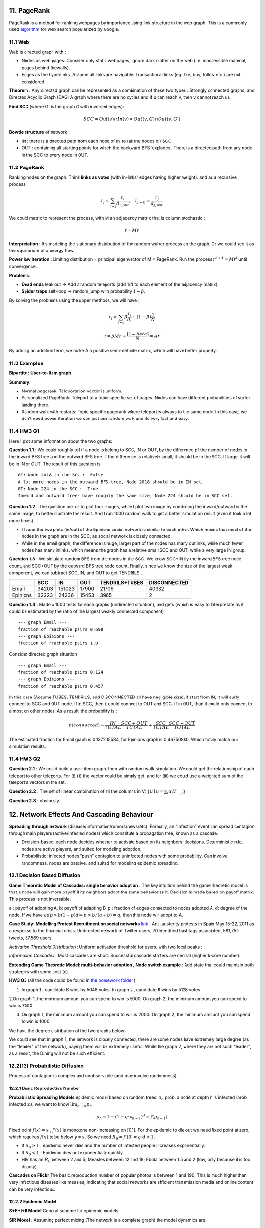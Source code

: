 11. PageRank
=======================
PageRank is a method for ranking webpages by importance using link structure in the web graph.
This is a commonly used `algorithm <http://ilpubs.stanford.edu:8090/422/>`_ for web search popularized by Google.

11.1 Web
---------------

Web is directed graph with :

* Nodes as web pages. Consider only static webpages, Ignore dark matter on the web (i.e. inaccessible material, pages behind firewalls).
* Edges as the hyperlinks. Assume all links are navigable. Transactional links (eg: like, buy, follow etc.) are not considered.

**Theorem** : Any directed graph can be represented as a combination of these two types : Strongly connected graphs, and
Directed Acyclic Graph (DAG: A graph where there are no cycles and if u can reach v, then v cannot reach u).

**Find SCC** (where G' is the graph G with inversed edges):

.. math::
  SCC = Out(v) \cap In(v) = Out(v,G) \cap Out(v, G')

**Bowtie structure** of network :

* IN : there is a directed path from each node of IN to (all the nodes of) SCC.
* OUT : containing all starting points for which the backward BFS ‘explodes’. There is a directed path from any node in the SCC to every node in OUT.

.. image:: images/BowTie_2.png
   :align: center
   :width: 60%

11.2 PageRank
-----------------------

Ranking nodes on the graph. Think **links as votes** (with in-links' edges having higher weight). and as a recursive process.

.. math::
  r_{j} = \sum_{i\to j}\frac{r_{i}}{d_{i,out}}, \quad r_{j\to k} = \frac{r_{j}}{d_{j,out}}

We could matrix to represent the process, with M an adjacency matrix that is column stochastic :

.. math::
  r = Mr

**Interpretation** : It’s modeling the stationary distribution of the random walker process on the graph.
Or we could see it as the equilibrium of a energy flow.

**Power law iteration** : Limiting distribution = principal eigenvector of M = PageRank.
Run the process :math:`r^{t+1} = Mr^{t}` until convergence.


**Problems**:

* **Dead ends** leak out -> Add a random teleports (add 1/N to each element of the adjacency matrix).
* **Spider traps** self-loop -> random jump with probability :math:`1-\beta`.

By solving the problems using the upper methods, we will have :

.. math::
  r_{j} = \sum_{i\to j}\beta \frac{r_{i}}{d_{i}} + (1-\beta)\frac{1}{N}

.. math::
  r = \beta Mr + \frac{[1-beta]}{N} = Ar

By adding an addition term, we make A a positive semi-definite matrix, which will have better property.

11.3 Examples
----------------------

**Bipartite : User-to-Item graph**

.. image:: images/QPPR.png
   :align: center

**Summary**:

* Normal pagerank: Teleportation vector is uniform.
* Personalized PageRank: Teleport to a topic specific set of pages. Nodes can have different probabilities of surfer landing there.
* Random walk with restarts: Topic specific pagerank where teleport is always to the same node. In this case, we don’t need power iteration we can just use random walk and its very fast and easy.

11.4 HW3 Q1
-----------------

Here I plot some information about the two graphs:

.. image:: images/email_degree.png
   :align: center

.. image:: images/epinions_degree.png
   :align: center

.. image:: images/scc_dist.png
   :align: center

**Question 1.1** : We could roughly tell if a node is belong to SCC, IN or OUT, by the difference pf the number of nodes in the
inward BFS tree and the outward BFS tree. If the difference is relatively small, it should be in the SCC. If large, it will be in IN or OUT.
The result of this question is ::

  GT: Node 2018 in the SCC :  False
  A lot more nodes in the outward BFS tree, Node 2018 should be in IN set.
  GT: Node 224 in the SCC :  True
  Inward and outward trees have roughly the same size, Node 224 should be in SCC set.

**Question 1.2** : The question ask us to plot four images, while I plot two image by combining the inward/outward in the same image, to better illustrate the result.
And I run 1000 random walk to get a better simulation result (even it took a lot more times).

.. image:: images/bowtie_q1.png
   :align: center

* I found the two plots (in/out) of the Epinions social network is similar to each other. Which means that most of the nodes in the graph are in the SCC, as social network is closely connected.
* While in the email graph, the difference is huge, larger part of the nodes has many outlinks, while much fewer nodes has many inlinks. which means the graph has a relative small SCC and OUT, while a very large IN group.

**Question 1.3** : We simulate random BFS from the nodes in the SCC. We know SCC+IN by the inward BFS tree node count,
and SCC+OUT by the outward BFS tree node count.
Finally, since we know the size of the largest weak component, we can subtract SCC, IN, and OUT to get TENDRILS .

+--------+--------------+--------------+------------------+--------------+--------------+
|        |  SCC         |  IN          | OUT              |TENDRILS+TUBES| DISCONNECTED |
+========+==============+==============+==================+==============+==============+
| Email  |  34203       |  151023      | 17900            |  21706       | 40382        |
+--------+--------------+--------------+------------------+--------------+--------------+
|Epinions|  32223       |  24236       | 15453            | 3965         |    2         |
+--------+--------------+--------------+------------------+--------------+--------------+

**Question 1.4** : Made a 1000 tests for each graphs (undirected situation), and gets (which is easy to Interpretate as it
could be estimated by the ratio of the largest weakly connected component) ::

  --- graph Email ---
  fraction of reachable pairs 0.698
  --- graph Epinions ---
  fraction of reachable pairs 1.0

Consider directed graph situation ::

  --- graph Email ---
  fraction of reachable pairs 0.124
  --- graph Epinions ---
  fraction of reachable pairs 0.457

In this case (Assume TUBES, TENDRILS, and DISCONNECTED all have negligible size), if start from IN, it will surly connect
to SCC and OUT node. If in SCC, then it could connect to OUT and SCC. If in OUT, than it could only connect to almost on other nodes.
As a result, the probability is :

.. math::
  p(connected) \approx \frac{IN}{TOTAL}\frac{SCC+OUT}{TOTAL} + \frac{SCC}{TOTAL} \frac{SCC+OUT}{TOTAL}

The estimated fraction for Email graph is 0.137205584, for Epinions graph is 0.46750880. Which totaly match our simulation results.

11.4 HW3 Q2
-----------------

**Question 2.1** : We could build a user-item graph, then with random walk simulation. We could get the
relationship of each teleport to other teleports. For (i) (ii) the vector could be simply get. and for
(iii) we could use a weighted sum of the teleport's vectors in the set.

**Question 2.2** : The set of linear combination of all the columns in V: :math:`\{ u\mid u = \sum_{i}\alpha_{i}V_{:,i}\}` .

**Question 2.3** : obviously.

12. Network Effects And Cascading Behaviour
================================

**Spreading through network** (disease/information/rumors/news/etc).
Formally, an “infection” event can spread contagion through main players (active/infected nodes) which constitute a propagation tree, known as a cascade.

* Decision-based: each node decides whether to activate based on its neighbors’ decisions. Deterministic rule, nodes are active players, and suited for modeling adoption.
* Probabilistic: infected nodes “push” contagion to uninfected nodes with some probability. Can involve randomness, nodes are passive, and suited for modeling epidemic spreading.

12.1 Decision Based Diffusion
------------------------

**Game Theoretic Model of Cascades: single behavior adoption** : The key intuition behind the game theoretic model
is that a node will gain more payoff if its neighbors adopt the same behavior as it. Decision is made based on payoff matrix.
This process is not inversable.

a : payoff of adopting A, b: payoff of adapting B, p : fraction of edges connected to nodes adopted A, d: degree of the node.
If we have :math:`adp > b(1-p)d \Rightarrow p> b/(a+b) =q`, then this node will adopt to A.

**Case Study: Modelling Protest Recruitment on social networks** `link <https://arxiv.org/abs/1111.5595>`_ .
Anti-austerity protests in Spain May 15-22, 2011 as a response to the financial crisis.
Undirected network of Twitter users, 70 identified hashtags associated, 581,750 tweets, 87,569 users.

*Activation Threshold Distribution* : Uniform activation threshold for users, with two local peaks :

.. image:: images/activation_threshold_distribution.jpg
   :align: center
   :width: 90%

*Information Cascades* : Most cascades are short. Successful cascade starters are central (higher k-core number).

.. image:: images/info_cascades.PNG
   :align: center

**Extending Game Theoretic Model: multi-behavior adoption** , **Node switch example** : Add state that could maintain both strategies with some cost (c).

.. image:: images/decision_model_path_graph.png
   :align: center

**HW3 Q3** (all the code could be found in `the homework folder <https://github.com/gggliuye/VIO/blob/master/MachineLearningWithGraph/HWs>`_ ):

1. In graph 1 , candidate B wins by 5048 votes. In graph 2 , candidate B wins by 5128 votes

2.On graph 1, the minimum amount you can spend to win is 5000. On graph 2, the minimum amount you can spend to win is 7000

.. image:: images/hw3q3_2.png
   :align: center
   :width: 50%

3. On graph 1, the minimum amount you can spend to win is 2000. On graph 2, the minimum amount you can spend to win is 1000

.. image:: images/hw3q3_3.png
   :align: center
   :width: 50%

We have the degree distribution of the two graphs below:

.. image:: images/hw3q3_degree_dist.png
   :align: center

We could see that in graph 1, the network is closely connected, there are some nodes
have extremely large degree (as the "leader" of the network), paying them will be
extremely useful. While the graph 2, where they are not such "leader", as a result,
the Dining will not be such efficient.


12.2(13) Probabilistic Diffusion
--------------------------

Process of contagion is complex and unobservable (and may involve randomness).

12.2.1 Basic Reproductive Number
~~~~~~~~~~~~~~~~~~~~~~~~~~~~~~~

**Probabilistic Spreading Models** epidemic model based on random trees. :math:`p_{h}` prob. a node at depth h is infected (prob infected :q).
we want to know :math:`\lim_{h\to \infty}p_{h}`

.. math::
  p_{h} = 1 - (1-q\cdot p_{h-1})^{d} = f(p_{h-1})

Fixed point :math:`f(x) = x` , :math:`f'(x)` is monotone non-increasing on [0,1].
For the epidemic to die out we need fixed point at zero, which requires :math:`f(x)` to be below :math:`y=x`.
So we need :math:`R_{0} = f'(0) = q\cdot d < 1`.

* If :math:`R_{0} \ge 1` : epidemic never dies and the number of infected people increases exponentially.
* If :math:`R_{0} < 1` : Epidemic dies out exponentially quickly.
* HIV has an :math:`R_{0}` between 2 and 5; Measles between 12 and 18; Ebola between 1.5 and 2 (low, only because it is too deadly).

**Cascades on Flickr** The basic reproduction number of popular photos is between 1 and 190.
This is much higher than very infectious diseases like measles, indicating that social
networks are efficient transmission media and online content can be very infectious.

12.2.2 Epidemic Model
~~~~~~~~~~~~~~~~~~~~~~~~

**S+E+I+R Model** General scheme for epidemic models.

.. image:: images/seir_model.PNG
   :align: center
   :width: 80%

**SIR Model** : Assuming perfect mixing (The network is a complete graph) the model dynamics are:

.. image:: images/sir.PNG
   :align: center

.. math::
  \frac{dS}{dt} = - \beta SI , \ \frac{dI}{dt} = \beta SI - \delta I, \ \frac{dR}{dt} = \delta I

.. image:: images/sir_model.PNG
   :align: center

**SIS Model** Susceptible-Infective-Susceptible (SIS) model. Cured nodes immediately become susceptible.

.. image:: images/sis.PNG
   :align: center
   :width: 70%

.. image:: images/sis_model.PNG
   :align: center

We have no epidemic if virus is not strong enough :

.. math::
  \beta / \delta < \tau = 1/\lambda_{1,A}

Where :math:`\lambda_{1,A}` is the largest eigenvalue of the adjacency matrix A of graph G.
And the initial infected number is not important.

**Example: Ebola** . `Assessing the International Spreading Risk Associated with the 2014 West African Ebola Outbreak <http://currents.plos.org/outbreaks/index.html%3Fp=40803.html>`_
and `Estimation R0 of Ebola <http://currents.plos.org/outbreaks/article/estimating-the-reproduction-number-of-zaire-ebolavirus-ebov-during-the-2014-outbreak-in-west-africa/>`_ .

12.2.2 Application Rumor spread
~~~~~~~~~~~~~~~~~~~~~~~~~~~

.. image:: images/rumor.PNG
   :align: center
   :width: 70%


.. math::
  R_{SI} = \frac{(1-p)\beta + (1-l)b}{\rho + \epsilon}

The difference of :math:`R_{SI}` between real news and rumors is huge -> efficiently identifies rumors vs news.

12.3 Independent Cascade Model
---------------------------

Initially some nodes S are active, Each edge (u,v) has probability (weight) :math:`p_{uv}`. -> Activations spread through the network.
It is simple but requires many parameters.

**From exposures to adoptions** Seperate the notation of exposures and adoptions to reduce parameters:

* **Exposure** : Node’s neighbor exposes the node to the contagion. **Exposure curve** : Probability of adopting new behavior depends on the total number of friends who have already adopted.

.. image:: images/exposures_curves.PNG
   :align: center
   :width: 90%

* **Adoption** : The node acts on the contagion.

**Example Twitter hashtags** Persistence and Stickiness :

* Persistence of P is the ratio of the area under the curve P and the area of the rectangle of height.
* Stickiness of P is max(P).
